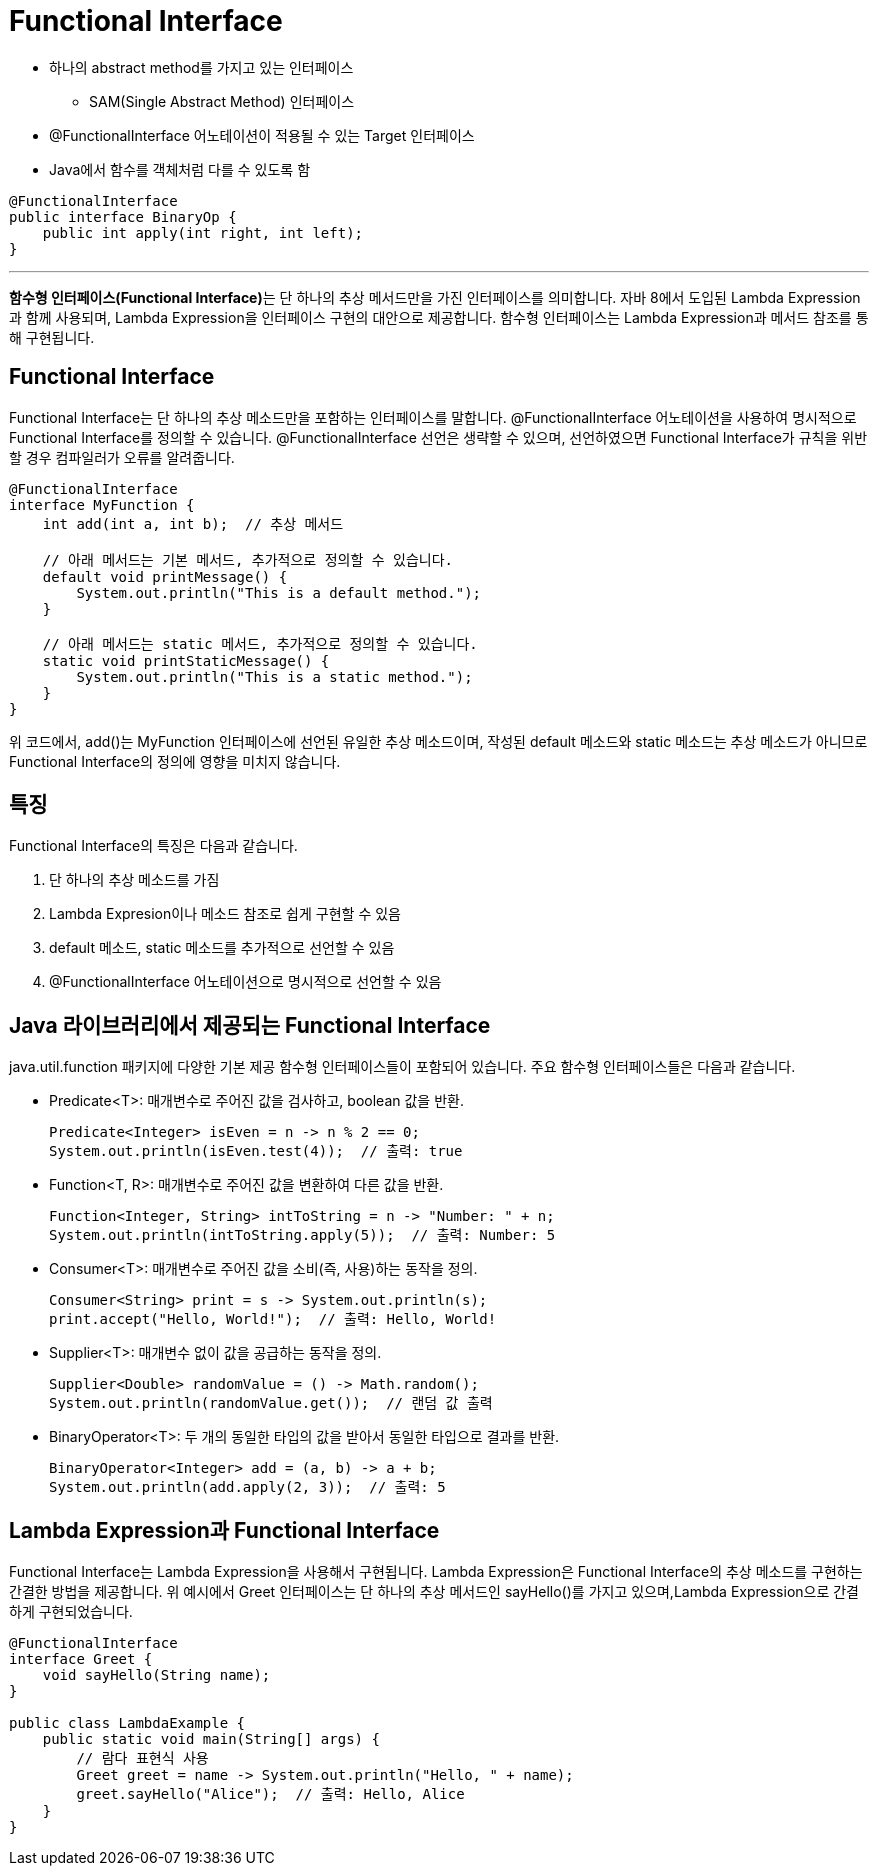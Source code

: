 = Functional Interface

* 하나의 abstract method를 가지고 있는 인터페이스
** SAM(Single Abstract Method) 인터페이스
* @FunctionalInterface 어노테이션이 적용될 수 있는 Target 인터페이스
* Java에서 함수를 객체처럼 다를 수 있도록 함

[source, java]
----
@FunctionalInterface
public interface BinaryOp {
    public int apply(int right, int left);
}
----

---

**함수형 인터페이스(Functional Interface)**는 단 하나의 추상 메서드만을 가진 인터페이스를 의미합니다. 자바 8에서 도입된 Lambda Expression과 함께 사용되며, Lambda Expression을 인터페이스 구현의 대안으로 제공합니다. 함수형 인터페이스는 Lambda Expression과 메서드 참조를 통해 구현됩니다.

== Functional Interface

Functional Interface는 단 하나의 추상 메소드만을 포함하는 인터페이스를 말합니다. @FunctionalInterface 어노테이션을 사용하여 명시적으로 Functional Interface를 정의할 수 있습니다. @FunctionalInterface 선언은 생략할 수 있으며, 선언하였으면 Functional Interface가 규칙을 위반할 경우 컴파일러가 오류를 알려줍니다.

[source, java]
----
@FunctionalInterface
interface MyFunction {
    int add(int a, int b);  // 추상 메서드

    // 아래 메서드는 기본 메서드, 추가적으로 정의할 수 있습니다.
    default void printMessage() {
        System.out.println("This is a default method.");
    }

    // 아래 메서드는 static 메서드, 추가적으로 정의할 수 있습니다.
    static void printStaticMessage() {
        System.out.println("This is a static method.");
    }
}
----

위 코드에서, add()는 MyFunction 인터페이스에 선언된 유일한 추상 메소드이며, 작성된 default 메소드와 static 메소드는 추상 메소드가 아니므로 Functional Interface의 정의에 영향을 미치지 않습니다.

== 특징

Functional Interface의 특징은 다음과 같습니다.

1. 단 하나의 추상 메소드를 가짐
2. Lambda Expresion이나 메소드 참조로 쉽게 구현할 수 있음
3. default 메소드, static 메소드를 추가적으로 선언할 수 있음
4. @FunctionalInterface 어노테이션으로 명시적으로 선언할 수 있음

== Java 라이브러리에서 제공되는 Functional Interface

java.util.function 패키지에 다양한 기본 제공 함수형 인터페이스들이 포함되어 있습니다. 주요 함수형 인터페이스들은 다음과 같습니다.

* Predicate<T>: 매개변수로 주어진 값을 검사하고, boolean 값을 반환.
+
[source, java]
----
Predicate<Integer> isEven = n -> n % 2 == 0;
System.out.println(isEven.test(4));  // 출력: true
----
* Function<T, R>: 매개변수로 주어진 값을 변환하여 다른 값을 반환.
+
[source, java]
----
Function<Integer, String> intToString = n -> "Number: " + n;
System.out.println(intToString.apply(5));  // 출력: Number: 5
----
* Consumer<T>: 매개변수로 주어진 값을 소비(즉, 사용)하는 동작을 정의.
+
[source, java]
----
Consumer<String> print = s -> System.out.println(s);
print.accept("Hello, World!");  // 출력: Hello, World!
----
* Supplier<T>: 매개변수 없이 값을 공급하는 동작을 정의.
+
[source, java]
----
Supplier<Double> randomValue = () -> Math.random();
System.out.println(randomValue.get());  // 랜덤 값 출력
----
* BinaryOperator<T>: 두 개의 동일한 타입의 값을 받아서 동일한 타입으로 결과를 반환.
+
[source, java]
----
BinaryOperator<Integer> add = (a, b) -> a + b;
System.out.println(add.apply(2, 3));  // 출력: 5
----

== Lambda Expression과 Functional Interface

Functional Interface는 Lambda Expression을 사용해서 구현됩니다. Lambda Expression은 Functional Interface의 추상 메소드를 구현하는 간결한 방법을 제공합니다. 위 예시에서 Greet 인터페이스는 단 하나의 추상 메서드인 sayHello()를 가지고 있으며,Lambda Expression으로 간결하게 구현되었습니다.

[source, java]
----
@FunctionalInterface
interface Greet {
    void sayHello(String name);
}

public class LambdaExample {
    public static void main(String[] args) {
        // 람다 표현식 사용
        Greet greet = name -> System.out.println("Hello, " + name);
        greet.sayHello("Alice");  // 출력: Hello, Alice
    }
}
----